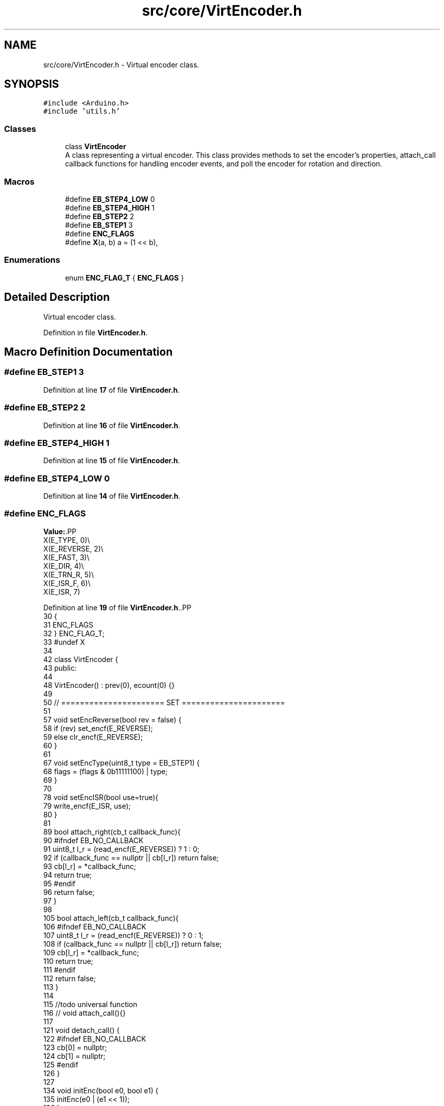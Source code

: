 .TH "src/core/VirtEncoder.h" 3 "Version 3.5" "EncButton" \" -*- nroff -*-
.ad l
.nh
.SH NAME
src/core/VirtEncoder.h \- Virtual encoder class\&.  

.SH SYNOPSIS
.br
.PP
\fC#include <Arduino\&.h>\fP
.br
\fC#include 'utils\&.h'\fP
.br

.SS "Classes"

.in +1c
.ti -1c
.RI "class \fBVirtEncoder\fP"
.br
.RI "A class representing a virtual encoder\&. This class provides methods to set the encoder's properties, attach_call callback functions for handling encoder events, and poll the encoder for rotation and direction\&. "
.in -1c
.SS "Macros"

.in +1c
.ti -1c
.RI "#define \fBEB_STEP4_LOW\fP   0"
.br
.ti -1c
.RI "#define \fBEB_STEP4_HIGH\fP   1"
.br
.ti -1c
.RI "#define \fBEB_STEP2\fP   2"
.br
.ti -1c
.RI "#define \fBEB_STEP1\fP   3"
.br
.ti -1c
.RI "#define \fBENC_FLAGS\fP"
.br
.ti -1c
.RI "#define \fBX\fP(a,  b)   a = (1 << b),"
.br
.in -1c
.SS "Enumerations"

.in +1c
.ti -1c
.RI "enum \fBENC_FLAG_T\fP { \fBENC_FLAGS\fP }"
.br
.in -1c
.SH "Detailed Description"
.PP 
Virtual encoder class\&. 


.PP
Definition in file \fBVirtEncoder\&.h\fP\&.
.SH "Macro Definition Documentation"
.PP 
.SS "#define EB_STEP1   3"

.PP
Definition at line \fB17\fP of file \fBVirtEncoder\&.h\fP\&.
.SS "#define EB_STEP2   2"

.PP
Definition at line \fB16\fP of file \fBVirtEncoder\&.h\fP\&.
.SS "#define EB_STEP4_HIGH   1"

.PP
Definition at line \fB15\fP of file \fBVirtEncoder\&.h\fP\&.
.SS "#define EB_STEP4_LOW   0"

.PP
Definition at line \fB14\fP of file \fBVirtEncoder\&.h\fP\&.
.SS "#define ENC_FLAGS"
\fBValue:\fP.PP
.nf
    X(E_TYPE,    0)\\
    X(E_REVERSE, 2)\\
    X(E_FAST,    3)\\
    X(E_DIR,     4)\\
    X(E_TRN_R,   5)\\
    X(E_ISR_F,   6)\\
    X(E_ISR,     7)
.fi

.PP
Definition at line \fB19\fP of file \fBVirtEncoder\&.h\fP\&..PP
.nf
30              {
31     ENC_FLAGS
32 } ENC_FLAG_T;
33 #undef X
34 
42 class VirtEncoder {
43    public:
44    
48     VirtEncoder() : prev(0), ecount(0) {}
49     
50     // ====================== SET ======================
51 
57     void setEncReverse(bool rev = false) {
58         if (rev) set_encf(E_REVERSE);
59         else clr_encf(E_REVERSE);
60     }
61 
67     void setEncType(uint8_t type = EB_STEP1) {
68         flags = (flags & 0b11111100) | type;
69     }
70 
78     void setEncISR(bool use=true){
79         write_encf(E_ISR, use);
80     }
81 
89     bool attach_right(cb_t callback_func){
90 #ifndef EB_NO_CALLBACK
91         uint8_t l_r = (read_encf(E_REVERSE)) ? 1 : 0;
92         if (callback_func == nullptr || cb[l_r]) return false;
93         cb[l_r] = *callback_func;
94         return true;
95 #endif
96         return false;
97     }
98 
105     bool attach_left(cb_t callback_func){
106 #ifndef EB_NO_CALLBACK
107         uint8_t l_r = (read_encf(E_REVERSE)) ? 0 : 1;
108         if (callback_func == nullptr || cb[l_r]) return false;
109         cb[l_r] = *callback_func;
110         return true;
111 #endif
112         return false;
113     }
114 
115     //todo universal function
116     // void attach_call(){}
117 
121     void detach_call() {
122 #ifndef EB_NO_CALLBACK
123         cb[0] = nullptr;
124         cb[1] = nullptr;
125 #endif
126     }
127 
134     void initEnc(bool e0, bool e1) {
135         initEnc(e0 | (e1 << 1));
136     }
137 
143     void initEnc(int8_t v) {
144         prev = v;
145     }
146 
150     void clear() {
151         if (read_encf(E_TRN_R)) clr_encf(E_TRN_R);
152     }
153 
154     // ====================== POLL ======================
155 
161     bool turn() {
162         return read_encf(E_TRN_R);
163     }
164 
170     int8_t dir() {
171         return read_encf(E_DIR) ? 1 : \-1;
172     }
173 
182     EB_FLAGS_T action() {
183         switch (flags & 0b111111111) {
184             case(E_TRN_R | E_FAST):
185                 return EB_TURN;
186             case(E_TRN_R | E_DIR | E_REVERSE):
187                 return EB_TURN_L;
188             case(E_TRN_R | E_DIR):
189                 return EB_TURN_R;   
190             default:
191                 return EB_NONE;
192         }
193     }
194 
202     int8_t tickISR(bool e0, bool e1) {
203         return tickISR(e0 | (e1 << 1));
204     }
205 
212     int8_t tickISR(int8_t state) {
213         state = pollEnc(state);
214         if (state) {
215             set_encf(E_ISR_F);
216             write_encf(E_DIR, state > 0);
217         }
218         return state;
219     }
220 
228     int8_t tick(bool e0, bool e1) {
229         return tick(e0 | (e1 << 1));
230     }
231 
238     int8_t tick(int8_t state) {
239         state = tickRaw(state);
240         if (state)
241         {
242     #ifndef EB_NO_CALLBACK
243             if (cb[0] && state < 0) cb[0]();
244             if (cb[1] && state > 0) cb[1]();
245     #endif
246             return state;
247         }
248         clear();
249         return 0;
250     }
251 
257     int8_t tick() {
258         return tick(\-1);
259     }
260 
268     int8_t tickRaw(bool e0, bool e1) {
269         return tickRaw(e0 | (e1 << 1));
270     }
271 
279     int8_t tickRaw(int8_t state) {
280         if (read_encf(E_ISR_F)) {
281             clr_encf(E_ISR_F);
282             set_encf(E_TRN_R);
283             return dir();
284         }
285         if ((state >= 0) && (state = pollEnc(state))) {
286             write_encf(E_DIR, state > 0);
287             set_encf(E_TRN_R);
288             return state;
289         }
290         return 0;
291     }
292 
293     
294     int8_t tickRaw() {
295         return tickRaw(\-1);
296     }
297 
305     int8_t pollEnc(bool e0, bool e1) {
306         return pollEnc(e0 | (e1 << 1));
307     }
308 
315     int8_t pollEnc(int8_t state) {
316         if (prev != state) {
317             ecount += ((0x49941661 >> ((state | (prev << 2)) << 1)) & 0b11) \- 1;
318             prev = state;
319             if (!ecount) return 0;
320             switch (flags & 0b11) {
321                 case EB_STEP4_LOW:
322                     if (state != 0b11) return 0;  // skip 00, 01, 10
323                     break;
324                 case EB_STEP4_HIGH:
325                     if (state) return 0;  // skip 01, 10, 11
326                     break;
327                 case EB_STEP2:
328                     if (state == 0b10 || state == 0b01) return 0;  // skip 10 01
329                     break;
330             }
331             state = ((ecount > 0) ^ read_encf(E_REVERSE)) ? 1 : \-1;
332             ecount = 0;
333 #ifndef EB_NO_COUNTER
334             counter += state;
335 #endif
336             return state;
337         }
338         return 0;
339     }
340 
341 #ifndef EB_NO_COUNTER
342     int32_t counter = 0;
343 #endif
344 
345     // ===================== PROTECTED =====================
346    protected:
347     inline void set_encf(const uint16_t x) __attribute__((always_inline)) {
348         flags |= x;
349     }
350     inline void clr_encf(const uint16_t x) __attribute__((always_inline)) {
351         flags &= ~x;
352     }
353     inline void write_encf(const uint16_t x, bool v) __attribute__((always_inline)) {
354         if (v) set_encf(x);
355         else clr_encf(x);
356     }
357     inline bool read_encf(const uint16_t x) __attribute__((always_inline)) {
358         return flags & x;
359     }
360 
361 #ifndef EB_NO_CALLBACK
362     cb_t cb[2] = {nullptr, nullptr}; // callbacks for right and left turns
363 #endif
364 
365     // ===================== PRIVATE =====================
366    private:
367     uint8_t flags = 0;
368     int8_t prev : 4;
369     int8_t ecount : 4;
370 }
.fi

.SS "#define X(a, b)   a = (1 << b),"

.PP
Definition at line \fB29\fP of file \fBVirtEncoder\&.h\fP\&.
.SH "Enumeration Type Documentation"
.PP 
.SS "enum \fBENC_FLAG_T\fP"

.PP
\fBEnumerator\fP
.in +1c
.TP
\fB\fIENC_FLAGS \fP\fP
.PP
Definition at line \fB30\fP of file \fBVirtEncoder\&.h\fP\&..PP
.nf
30              {
31     ENC_FLAGS
32 } ENC_FLAG_T;
.fi

.SH "Author"
.PP 
Generated automatically by Doxygen for EncButton from the source code\&.
